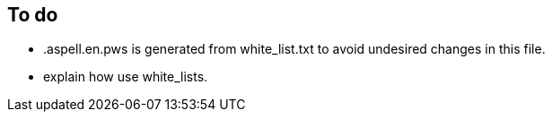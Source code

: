 == To do

- .aspell.en.pws is generated from white_list.txt to avoid undesired changes in
this file.

- explain how use white_lists.
